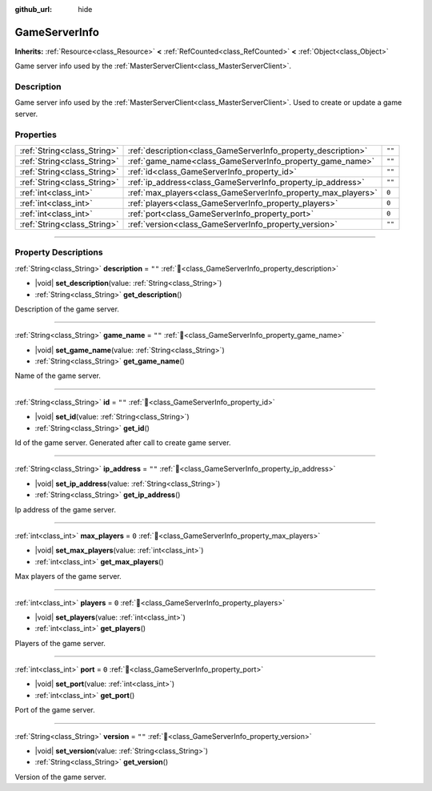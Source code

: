 :github_url: hide

.. DO NOT EDIT THIS FILE!!!
.. Generated automatically from Godot engine sources.
.. Generator: https://github.com/blazium-engine/blazium/tree/4.3/doc/tools/make_rst.py.
.. XML source: https://github.com/blazium-engine/blazium/tree/4.3/modules/blazium_sdk/doc_classes/GameServerInfo.xml.

.. _class_GameServerInfo:

GameServerInfo
==============

**Inherits:** :ref:`Resource<class_Resource>` **<** :ref:`RefCounted<class_RefCounted>` **<** :ref:`Object<class_Object>`

Game server info used by the :ref:`MasterServerClient<class_MasterServerClient>`.

.. rst-class:: classref-introduction-group

Description
-----------

Game server info used by the :ref:`MasterServerClient<class_MasterServerClient>`. Used to create or update a game server.

.. rst-class:: classref-reftable-group

Properties
----------

.. table::
   :widths: auto

   +-----------------------------+---------------------------------------------------------------+--------+
   | :ref:`String<class_String>` | :ref:`description<class_GameServerInfo_property_description>` | ``""`` |
   +-----------------------------+---------------------------------------------------------------+--------+
   | :ref:`String<class_String>` | :ref:`game_name<class_GameServerInfo_property_game_name>`     | ``""`` |
   +-----------------------------+---------------------------------------------------------------+--------+
   | :ref:`String<class_String>` | :ref:`id<class_GameServerInfo_property_id>`                   | ``""`` |
   +-----------------------------+---------------------------------------------------------------+--------+
   | :ref:`String<class_String>` | :ref:`ip_address<class_GameServerInfo_property_ip_address>`   | ``""`` |
   +-----------------------------+---------------------------------------------------------------+--------+
   | :ref:`int<class_int>`       | :ref:`max_players<class_GameServerInfo_property_max_players>` | ``0``  |
   +-----------------------------+---------------------------------------------------------------+--------+
   | :ref:`int<class_int>`       | :ref:`players<class_GameServerInfo_property_players>`         | ``0``  |
   +-----------------------------+---------------------------------------------------------------+--------+
   | :ref:`int<class_int>`       | :ref:`port<class_GameServerInfo_property_port>`               | ``0``  |
   +-----------------------------+---------------------------------------------------------------+--------+
   | :ref:`String<class_String>` | :ref:`version<class_GameServerInfo_property_version>`         | ``""`` |
   +-----------------------------+---------------------------------------------------------------+--------+

.. rst-class:: classref-section-separator

----

.. rst-class:: classref-descriptions-group

Property Descriptions
---------------------

.. _class_GameServerInfo_property_description:

.. rst-class:: classref-property

:ref:`String<class_String>` **description** = ``""`` :ref:`🔗<class_GameServerInfo_property_description>`

.. rst-class:: classref-property-setget

- |void| **set_description**\ (\ value\: :ref:`String<class_String>`\ )
- :ref:`String<class_String>` **get_description**\ (\ )

Description of the game server.

.. rst-class:: classref-item-separator

----

.. _class_GameServerInfo_property_game_name:

.. rst-class:: classref-property

:ref:`String<class_String>` **game_name** = ``""`` :ref:`🔗<class_GameServerInfo_property_game_name>`

.. rst-class:: classref-property-setget

- |void| **set_game_name**\ (\ value\: :ref:`String<class_String>`\ )
- :ref:`String<class_String>` **get_game_name**\ (\ )

Name of the game server.

.. rst-class:: classref-item-separator

----

.. _class_GameServerInfo_property_id:

.. rst-class:: classref-property

:ref:`String<class_String>` **id** = ``""`` :ref:`🔗<class_GameServerInfo_property_id>`

.. rst-class:: classref-property-setget

- |void| **set_id**\ (\ value\: :ref:`String<class_String>`\ )
- :ref:`String<class_String>` **get_id**\ (\ )

Id of the game server. Generated after call to create game server.

.. rst-class:: classref-item-separator

----

.. _class_GameServerInfo_property_ip_address:

.. rst-class:: classref-property

:ref:`String<class_String>` **ip_address** = ``""`` :ref:`🔗<class_GameServerInfo_property_ip_address>`

.. rst-class:: classref-property-setget

- |void| **set_ip_address**\ (\ value\: :ref:`String<class_String>`\ )
- :ref:`String<class_String>` **get_ip_address**\ (\ )

Ip address of the game server.

.. rst-class:: classref-item-separator

----

.. _class_GameServerInfo_property_max_players:

.. rst-class:: classref-property

:ref:`int<class_int>` **max_players** = ``0`` :ref:`🔗<class_GameServerInfo_property_max_players>`

.. rst-class:: classref-property-setget

- |void| **set_max_players**\ (\ value\: :ref:`int<class_int>`\ )
- :ref:`int<class_int>` **get_max_players**\ (\ )

Max players of the game server.

.. rst-class:: classref-item-separator

----

.. _class_GameServerInfo_property_players:

.. rst-class:: classref-property

:ref:`int<class_int>` **players** = ``0`` :ref:`🔗<class_GameServerInfo_property_players>`

.. rst-class:: classref-property-setget

- |void| **set_players**\ (\ value\: :ref:`int<class_int>`\ )
- :ref:`int<class_int>` **get_players**\ (\ )

Players of the game server.

.. rst-class:: classref-item-separator

----

.. _class_GameServerInfo_property_port:

.. rst-class:: classref-property

:ref:`int<class_int>` **port** = ``0`` :ref:`🔗<class_GameServerInfo_property_port>`

.. rst-class:: classref-property-setget

- |void| **set_port**\ (\ value\: :ref:`int<class_int>`\ )
- :ref:`int<class_int>` **get_port**\ (\ )

Port of the game server.

.. rst-class:: classref-item-separator

----

.. _class_GameServerInfo_property_version:

.. rst-class:: classref-property

:ref:`String<class_String>` **version** = ``""`` :ref:`🔗<class_GameServerInfo_property_version>`

.. rst-class:: classref-property-setget

- |void| **set_version**\ (\ value\: :ref:`String<class_String>`\ )
- :ref:`String<class_String>` **get_version**\ (\ )

Version of the game server.

.. |virtual| replace:: :abbr:`virtual (This method should typically be overridden by the user to have any effect.)`
.. |const| replace:: :abbr:`const (This method has no side effects. It doesn't modify any of the instance's member variables.)`
.. |vararg| replace:: :abbr:`vararg (This method accepts any number of arguments after the ones described here.)`
.. |constructor| replace:: :abbr:`constructor (This method is used to construct a type.)`
.. |static| replace:: :abbr:`static (This method doesn't need an instance to be called, so it can be called directly using the class name.)`
.. |operator| replace:: :abbr:`operator (This method describes a valid operator to use with this type as left-hand operand.)`
.. |bitfield| replace:: :abbr:`BitField (This value is an integer composed as a bitmask of the following flags.)`
.. |void| replace:: :abbr:`void (No return value.)`
